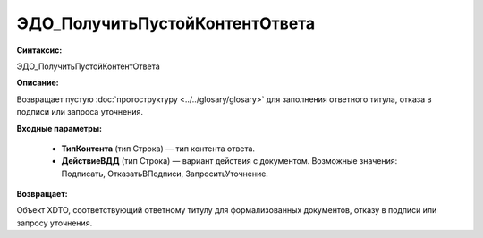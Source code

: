 ЭДО_ПолучитьПустойКонтентОтвета
==================================

**Синтаксис:**

ЭДО_ПолучитьПустойКонтентОтвета

**Описание:**

Возвращает пустую :doc:`протоструктуру <../../glosary/glosary>` для заполнения ответного титула, отказа в подписи или запроса уточнения.

**Входные параметры:**

      * **ТипКонтента** (тип Строка) — тип контента ответа.
      * **ДействиеВДД** (тип Строка) — вариант действия с документом. Возможные значения: Подписать, ОтказатьВПодписи, ЗапроситьУточнение.

**Возвращает:**

Объект XDTO, соответствующий ответному титулу для формализованных документов, отказу в подписи или запросу уточнения.